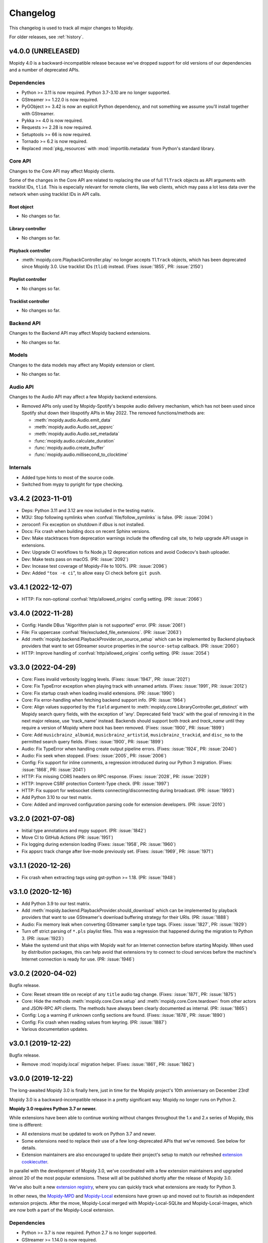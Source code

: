 .. _changelog:

*********
Changelog
*********

This changelog is used to track all major changes to Mopidy.

For older releases, see :ref:`history`.


v4.0.0 (UNRELEASED)
===================

Mopidy 4.0 is a backward-incompatible release because we've dropped support for
old versions of our dependencies and a number of deprecated APIs.

Dependencies
------------

- Python >= 3.11 is now required. Python 3.7-3.10 are no longer supported.

- GStreamer >= 1.22.0 is now required.

- PyGObject >= 3.42 is now an explicit Python dependency, and not something we
  assume you'll install together with GStreamer.

- Pykka >= 4.0 is now required.

- Requests >= 2.28 is now required.

- Setuptools >= 66 is now required.

- Tornado >= 6.2 is now required.

- Replaced :mod:`pkg_resources` with :mod:`importlib.metadata` from Python's
  standard library.

Core API
--------

Changes to the Core API may affect Mopidy clients.

Some of the changes in the Core API are related to replacing the use of
full ``TlTrack`` objects as API arguments with tracklist IDs, ``tlid``.
This is especially relevant for remote clients, like web clients, which may
pass a lot less data over the network when using tracklist IDs in API calls.

Root object
^^^^^^^^^^^

- No changes so far.

Library controller
^^^^^^^^^^^^^^^^^^

- No changes so far.

Playback controller
^^^^^^^^^^^^^^^^^^^

- :meth:`mopidy.core.PlaybackController.play`
  no longer accepts ``TlTrack`` objects,
  which has been deprecated since Mopidy 3.0.
  Use tracklist IDs (``tlid``) instead.
  (Fixes :issue:`1855`, PR: :issue:`2150`)

Playlist controller
^^^^^^^^^^^^^^^^^^^

- No changes so far.

Tracklist controller
^^^^^^^^^^^^^^^^^^^^

- No changes so far.

Backend API
-----------

Changes to the Backend API may affect Mopidy backend extensions.

- No changes so far.

Models
------

Changes to the data models may affect any Mopidy extension or client.

- No changes so far.

Audio API
---------

Changes to the Audio API may affect a few Mopidy backend extensions.

- Removed APIs only used by Mopidy-Spotify's bespoke audio delivery mechanism,
  which has not been used since Spotify shut down their libspotify APIs in
  May 2022. The removed functions/methods are:

  - :meth:`mopidy.audio.Audio.emit_data`
  - :meth:`mopidy.audio.Audio.set_appsrc`
  - :meth:`mopidy.audio.Audio.set_metadata`
  - :func:`mopidy.audio.calculate_duration`
  - :func:`mopidy.audio.create_buffer`
  - :func:`mopidy.audio.millisecond_to_clocktime`

Internals
---------

- Added type hints to most of the source code.

- Switched from mypy to pyright for type checking.


v3.4.2 (2023-11-01)
===================

- Deps: Python 3.11 and 3.12 are now included in the testing matrix.

- M3U: Stop following symlinks when :confval:`file/follow_symlinks` is false.
  (PR: :issue:`2094`)

- zeroconf: Fix exception on shutdown if `dbus` is not installed.

- Docs: Fix crash when building docs on recent Sphinx versions.

- Dev: Make stacktraces from deprecation warnings include the offending call
  site, to help upgrade API usage in extensions.

- Dev: Upgrade CI workflows to fix Node.js 12 deprecation notices and avoid
  Codecov's bash uploader.

- Dev: Make tests pass on macOS. (PR: :issue:`2092`)

- Dev: Incease test coverage of Mopidy-File to 100%. (PR: :issue:`2096`)

- Dev: Added ``"tox -e ci``", to allow easy CI check before ``git push``.


v3.4.1 (2022-12-07)
===================

- HTTP: Fix non-optional :confval:`http/allowed_origins` config setting. (PR:
  :issue:`2066`)


v3.4.0 (2022-11-28)
===================

- Config: Handle DBus "Algorithm plain is not supported" error. (PR: :issue:`2061`)

- File: Fix uppercase :confval:`file/excluded_file_extensions`. (PR:
  :issue:`2063`)

- Add :meth:`mopidy.backend.PlaybackProvider.on_source_setup` which can be
  implemented by Backend playback providers that want to set GStreamer source
  properties in the ``source-setup`` callback. (PR: :issue:`2060`)

- HTTP: Improve handling of :confval:`http/allowed_origins` config setting. (PR: :issue:`2054`)


v3.3.0 (2022-04-29)
===================

- Core: Fixes invalid verbosity logging levels. (Fixes: :issue:`1947`,
  PR: :issue:`2021`)

- Core: Fix TypeError exception when playing track with unnamed artists.
  (Fixes: :issue:`1991`, PR: :issue:`2012`)

- Core: Fix startup crash when loading invalid extensions. (PR:
  :issue:`1990`)

- Core: Fix error-handling when fetching backend support info. (PR:
  :issue:`1964`)

- Core: Align values supported by the ``field`` argument to
  :meth:`mopidy.core.LibraryController.get_distinct` with Mopidy search query
  fields, with the exception of 'any'. Deprecated field 'track' with the
  goal of removing it in the next major release, use 'track_name' instead.
  Backends should support both `track` and `track_name` until they require
  a version of Mopidy where `track` has been removed.
  (Fixes: :issue:`1900`, PR: :issue:`1899`)

- Core: Add ``musicbrainz_albumid``, ``musicbrainz_artistid``,
  ``musicbrainz_trackid``, and ``disc_no`` to the permitted search query
  fields. (Fixes: :issue:`1900`, PR: :issue:`1899`)

- Audio: Fix TypeError when handling create output pipeline errors.
  (Fixes: :issue:`1924`, PR: :issue:`2040`)

- Audio: Fix seek when stopped. (Fixes: :issue:`2005`, PR: :issue:`2006`)

- Config: Fix support for inline comments, a regression introduced during
  our Python 3 migration. (Fixes: :issue:`1868`, PR: :issue:`2041`)

- HTTP: Fix missing CORS headers on RPC response. (Fixes: :issue:`2028`,
  PR: :issue:`2029`)

- HTTP: Improve CSRF protection Content-Type check. (PR: :issue:`1997`)

- HTTP: Fix support for websocket clients connecting/disconnecting
  during broadcast. (PR: :issue:`1993`)

- Add Python 3.10 to our test matrix.

- Core: Added and improved configuration parsing code for extension
  developers. (PR: :issue:`2010`)


v3.2.0 (2021-07-08)
===================

- Initial type annotations and mypy support. (PR: :issue:`1842`)

- Move CI to GitHub Actions (PR: :issue:`1951`)

- Fix logging during extension loading (Fixes: :issue:`1958`, PR:
  :issue:`1960`)

- Fix appsrc track change after live-mode previously set. (Fixes:
  :issue:`1969`, PR: :issue:`1971`)


v3.1.1 (2020-12-26)
===================

- Fix crash when extracting tags using gst-python >= 1.18. (PR:
  :issue:`1948`)


v3.1.0 (2020-12-16)
===================

- Add Python 3.9 to our test matrix.

- Add :meth:`mopidy.backend.PlaybackProvider.should_download` which can be
  implemented by playback providers that want to use GStreamer's download
  buffering strategy for their URIs. (PR: :issue:`1888`)

- Audio: Fix memory leak when converting GStreamer ``sample`` type tags.
  (Fixes: :issue:`1827`, PR: :issue:`1929`)

- Turn off strict parsing of ``*.pls`` playlist files. This was a regression
  that happened during the migration to Python 3. (PR: :issue:`1923`)

- Make the systemd unit that ships with Mopidy wait for an Internet
  connection before starting Mopidy. When used by distribution packages, this
  can help avoid that extensions try to connect to cloud services before the
  machine's Internet connection is ready for use. (PR: :issue:`1946`)


v3.0.2 (2020-04-02)
===================

Bugfix release.

- Core: Reset stream title on receipt of any ``title`` audio tag change.
  (Fixes: :issue:`1871`, PR: :issue:`1875`)

- Core: Hide the methods :meth:`mopidy.core.Core.setup` and
  :meth:`mopidy.core.Core.teardown` from other actors and JSON-RPC API
  clients. The methods have always been clearly documented as internal. (PR:
  :issue:`1865`)

- Config: Log a warning if unknown config sections are found. (Fixes:
  :issue:`1878`, PR: :issue:`1890`)

- Config: Fix crash when reading values from keyring. (PR: :issue:`1887`)

- Various documentation updates.


v3.0.1 (2019-12-22)
===================

Bugfix release.

- Remove :mod:`mopidy.local` migration helper. (Fixes: :issue:`1861`, PR: :issue:`1862`)


v3.0.0 (2019-12-22)
===================

The long-awaited Mopidy 3.0 is finally here, just in time for the Mopidy
project's 10th anniversary on December 23rd!

Mopidy 3.0 is a backward-incompatible release in a pretty significant way:
Mopidy no longer runs on Python 2.

**Mopidy 3.0 requires Python 3.7 or newer.**

While extensions have been able to continue working without changes
throughout the 1.x and 2.x series of Mopidy, this time is different:

- All extensions must be updated to work on Python 3.7 and newer.

- Some extensions need to replace their use of a few long-deprecated APIs
  that we've removed. See below for details.

- Extension maintainers are also encouraged to update their project's setup to
  match our refreshed `extension cookiecutter`_.

In parallel with the development of Mopidy 3.0, we've coordinated with a few
extension maintainers and upgraded almost 20 of the most popular extensions.
These will all be published shortly after the release of Mopidy 3.0.

We've also built a new `extension registry`_, where you can quickly track what
extensions are ready for Python 3.

In other news, the `Mopidy-MPD`_ and `Mopidy-Local`_ extensions have grown up
and moved out to flourish as independent extension projects.
After the move, Mopidy-Local merged with Mopidy-Local-SQLite and
Mopidy-Local-Images, which are now both a part of the Mopidy-Local extension.

.. _extension cookiecutter: https://github.com/mopidy/cookiecutter-mopidy-ext
.. _extension registry: https://mopidy.com/ext/
.. _Mopidy-MPD: https://mopidy.com/ext/mpd/
.. _Mopidy-Local: https://mopidy.com/ext/local/


Dependencies
------------

- Python >= 3.7 is now required. Python 2.7 is no longer supported.

- GStreamer >= 1.14.0 is now required.

- Pykka >= 2.0.1 is now required.

- Tornado >= 4.4 is now required. The upper boundary (< 6) has been removed.

- We now use a number of constants and functions from ``GLib`` instead of their
  deprecated equivalents in ``GObject``. The exact version of PyGObject and
  GLib that makes these constants and functions available in the new location
  is not known, but is believed to have been released in 2015 or earlier.

Logging
-------

- The command line option ``mopidy --save-debug-log`` and the
  configuration :confval:`logging/debug_file` have been removed.
  To save a debug log for sharing, run ``mopidy -vvvv 2>&1 | tee mopidy.log``
  or equivalent. (Fixes: :issue:`1452`, PR: :issue:`1783`)

- Replaced the configurations :confval:`logging/console_format`
  and :confval:`logging/debug_format` with
  the single configuration :confval:`logging/format`.
  It defaults to the same format as the old debug format.
  (Fixes: :issue:`1452`, PR: :issue:`1783`)

- Added configuration :confval:`logging/verbosity` to be able to control
  logging verbosity from the configuration file,
  in addition to passing ``-q`` or ``-v`` on the command line.
  (Fixes: :issue:`1452`, PR: :issue:`1783`)

Core API
--------

- Removed properties, methods, and arguments that have been deprecated since
  1.0, released in 2015.
  Everything removed already has a replacement, that should be used instead.
  See below for a full list of removals and replacements.
  (Fixes: :issue:`1083`, :issue:`1461`, PR: :issue:`1768`, :issue:`1769`)

Root object
^^^^^^^^^^^

- Removed properties, use getter/setter instead:

  - :attr:`mopidy.core.Core.uri_schemes`
  - :attr:`mopidy.core.Core.version`

Library controller
^^^^^^^^^^^^^^^^^^

- Removed methods:

  - :meth:`mopidy.core.LibraryController.find_exact`:
    Use :meth:`~mopidy.core.LibraryController.search`
    with the keyword argument ``exact=True`` instead.

- Removed the ``uri`` argument to
  :meth:`mopidy.core.LibraryController.lookup`.
  Use the ``uris`` argument instead.

- Removed the support for passing the search query as keyword arguments to
  :meth:`mopidy.core.LibraryController.search`.
  Use the ``query`` argument instead.

- :meth:`mopidy.core.LibraryController.search` now returns an empty result
  if there is no ``query``. Previously, it returned the full music library.
  This is not feasible for online music services and has thus been deprecated
  since 1.0.

Playback controller
^^^^^^^^^^^^^^^^^^^

- Removed properties, use getter/setter instead:

  - :attr:`mopidy.core.PlaybackController.current_tl_track`
  - :attr:`mopidy.core.PlaybackController.current_track`
  - :attr:`mopidy.core.PlaybackController.state`
  - :attr:`mopidy.core.PlaybackController.time_position`

- Moved to the mixer controller:

  - :meth:`mopidy.core.PlaybackController.get_mute`:
    Use :meth:`~mopidy.core.MixerController.get_mute`.

  - :meth:`mopidy.core.PlaybackController.get_volume`:
    Use :meth:`~mopidy.core.MixerController.get_volume`.

  - :meth:`mopidy.core.PlaybackController.set_mute`:
    Use :meth:`~mopidy.core.MixerController.set_mute`.

  - :meth:`mopidy.core.PlaybackController.set_volume`:
    Use :meth:`~mopidy.core.MixerController.set_volume`.

  - :attr:`mopidy.core.PlaybackController.mute`:
    Use :meth:`~mopidy.core.MixerController.get_mute`
    and :meth:`~mopidy.core.MixerController.set_mute`.

  - :attr:`mopidy.core.PlaybackController.volume`:
    Use :meth:`~mopidy.core.MixerController.get_volume`
    and :meth:`~mopidy.core.MixerController.set_volume`.

- Deprecated the ``tl_track`` argument to
  :meth:`mopidy.core.PlaybackController.play`, with the goal of removing it in
  the next major release. Use the ``tlid`` argument instead.
  (Fixes: :issue:`1773`, PR: :issue:`1786`, :issue:`1854`)

Playlist controller
^^^^^^^^^^^^^^^^^^^

- Removed properties, use getter/setter instead:

  - :attr:`mopidy.core.PlaylistController.playlists`

- Removed methods:

  - :meth:`mopidy.core.PlaylistsController.filter`:
    Use :meth:`~mopidy.core.PlaylistsController.as_list` and filter yourself.

  - :meth:`mopidy.core.PlaylistsController.get_playlists`:
    Use :meth:`~mopidy.core.PlaylistsController.as_list` and
    :meth:`~mopidy.core.PlaylistsController.get_items`.

Tracklist controller
^^^^^^^^^^^^^^^^^^^^

- Removed properties, use getter/setter instead:

  - :attr:`mopidy.core.TracklistController.tl_tracks`
  - :attr:`mopidy.core.TracklistController.tracks`
  - :attr:`mopidy.core.TracklistController.length`
  - :attr:`mopidy.core.TracklistController.version`
  - :attr:`mopidy.core.TracklistController.consume`
  - :attr:`mopidy.core.TracklistController.random`
  - :attr:`mopidy.core.TracklistController.repeat`
  - :attr:`mopidy.core.TracklistController.single`

- Removed the ``uri`` argument to
  :meth:`mopidy.core.TracklistController.add`.
  Use the ``uris`` argument instead.

- Removed the support for passing filter criteria as keyword arguments to
  :meth:`mopidy.core.TracklistController.filter`.
  Use the ``criteria`` argument instead.

- Removed the support for passing filter criteria as keyword arguments to
  :meth:`mopidy.core.TracklistController.remove`.
  Use the ``criteria`` argument instead.

- Deprecated methods, with the goal of removing them in the next major release:
  (Fixes: :issue:`1773`, PR: :issue:`1786`, :issue:`1854`)

  - :meth:`mopidy.core.TracklistController.eot_track`.
    Use :meth:`~mopidy.core.TracklistController.get_eot_tlid` instead.

  - :meth:`mopidy.core.TracklistController.next_track`.
    Use :meth:`~mopidy.core.TracklistController.get_next_tlid` instead.

  - :meth:`mopidy.core.TracklistController.previous_track`.
    Use :meth:`~mopidy.core.TracklistController.get_previous_tlid` instead.

- The ``tracks`` argument to :meth:`mopidy.core.TracklistController.add` has
  been deprecated since Mopidy 1.0. It is still deprecated, with the goal of
  removing it in the next major release. Use the ``uris`` argument instead.

Backend API
-----------

- Add :meth:`mopidy.backend.PlaybackProvider.is_live` which can be
  implemented by playback providers that want to mark their URIs as
  live streams that should not be buffered. (PR: :issue:`1845`)

Models
------

- Remove ``.copy()`` method on all model classes.
  Use the ``.replace()`` method instead.
  (Fixes: :issue:`1464`, PR: :issue:`1774`)

- Remove :attr:`mopidy.models.Album.images`.
  Clients should use :meth:`mopidy.core.LibraryController.get_images` instead.
  Backends should implement :meth:`mopidy.backend.LibraryProvider.get_images`.
  (Fixes: :issue:`1464`, PR: :issue:`1774`)

Extension support
-----------------

- The following methods now return :class:`pathlib.Path` objects instead
  of strings:

  - :meth:`mopidy.ext.Extension.get_cache_dir`
  - :meth:`mopidy.ext.Extension.get_config_dir`
  - :meth:`mopidy.ext.Extension.get_data_dir`

  This makes it easier to support arbitrary encoding in file names.

- The command :command:`mopidy deps` no longer repeats the dependencies of
  Mopidy itself for every installed extension. This reduces the length of the
  command's output drastically. (PR: :issue:`1846`)

HTTP frontend
-------------

- Stop bundling Mopidy.js and serving it at ``/mopidy/mopidy.js`` and
  ``/mopidy/mopidy.min.js``. All Mopidy web clients must use Mopidy.js from npm
  or vendor their own copy of the library.
  (Fixes: :issue:`1083`, :issue:`1460`, PR: :issue:`1708`)

- Remove support for serving arbitrary files over HTTP through the use of
  :confval:`http/static_dir`, which has been deprecated since 1.0. (Fixes:
  :issue:`1463`, PR: :issue:`1706`)

- Add option :confval:`http/default_app` to redirect from web server root
  to a specific app instead of Mopidy's web app list. (PR: :issue:`1791`)

- Add cookie secret to Tornado web server, allowing Tornado request handlers to
  call ``get_secure_cookie()``, in an implementation of ``get_current_user()``.
  (PR: :issue:`1801`)

MPD frontend
------------

- The Mopidy-MPD frontend is no longer bundled with Mopidy, and has been moved
  to its own `Git repo <https://github.com/mopidy/mopidy-mpd>`__ and
  `PyPI project <https://pypi.org/project/Mopidy-MPD>`__.

Local backend
-------------

- The Mopidy-Local backend is no longer bundled with Mopidy, and has been moved
  to its own `Git repo <https://github.com/mopidy/mopidy-local>`__ and
  `PyPI project <https://pypi.org/project/Mopidy-Local>`__.
  (Fixes: :issue:`1003`)

- Removed :exc:`mopidy.exceptions.FindError`, as it was only used by
  Mopidy-Local. (PR: :issue:`1857`)

Audio
-----

- Remove the method :meth:`mopidy.audio.Audio.emit_end_of_stream`, which has
  been deprecated since 1.0. (Fixes: :issue:`1465`, PR: :issue:`1705`)

- Add ``live_stream`` option to :meth:`mopidy.audio.Audio.set_uri`
  that disables buffering, which reduces latency before playback starts,
  and discards data when paused. (PR: :issue:`1845`)

Internals
---------

- Format code with Black. (PR: :issue:`1834`)

- Port test assertions from ``unittest`` methods to pytest ``assert``
  statements. (PR: :issue:`1838`)

- Switch all internal path handling to use :mod:`pathlib`. (Fixes:
  :issue:`1744`, PR: :issue:`1814`)

- Remove :mod:`mopidy.compat` and all Python 2/3 compatibility code. (PR:
  :issue:`1833`, :issue:`1835`)

- Replace ``requirements.txt`` and ``setup.py`` with declarative config in
  ``setup.cfg``. (PR: :issue:`1839`)

- Refreshed and updated all of our end user-oriented documentation.

